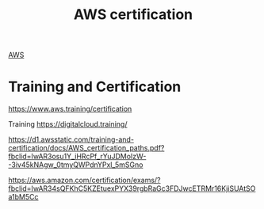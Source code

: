 :PROPERTIES:
:ID:       a22f98ce-6c11-49cb-a09b-610643f9eaf6
:END:
#+title: AWS certification

[[id:dcf5e347-8a8a-4c63-a822-53f558025f8c][AWS]]

* Training and Certification
https://www.aws.training/certification

Training
https://digitalcloud.training/

https://d1.awsstatic.com/training-and-certification/docs/AWS_certification_paths.pdf?fbclid=IwAR3osu1Y_iHRcPf_rYuJDMoIzW--3iv45kNAgw_0tmyQWPdnYPxl_5mSGno

https://aws.amazon.com/certification/exams/?fbclid=IwAR34sQFKhC5KZEtuexPYX39rgbRaGc3FDJwcETRMr16KjiSUAtSOa1bM5Cc

